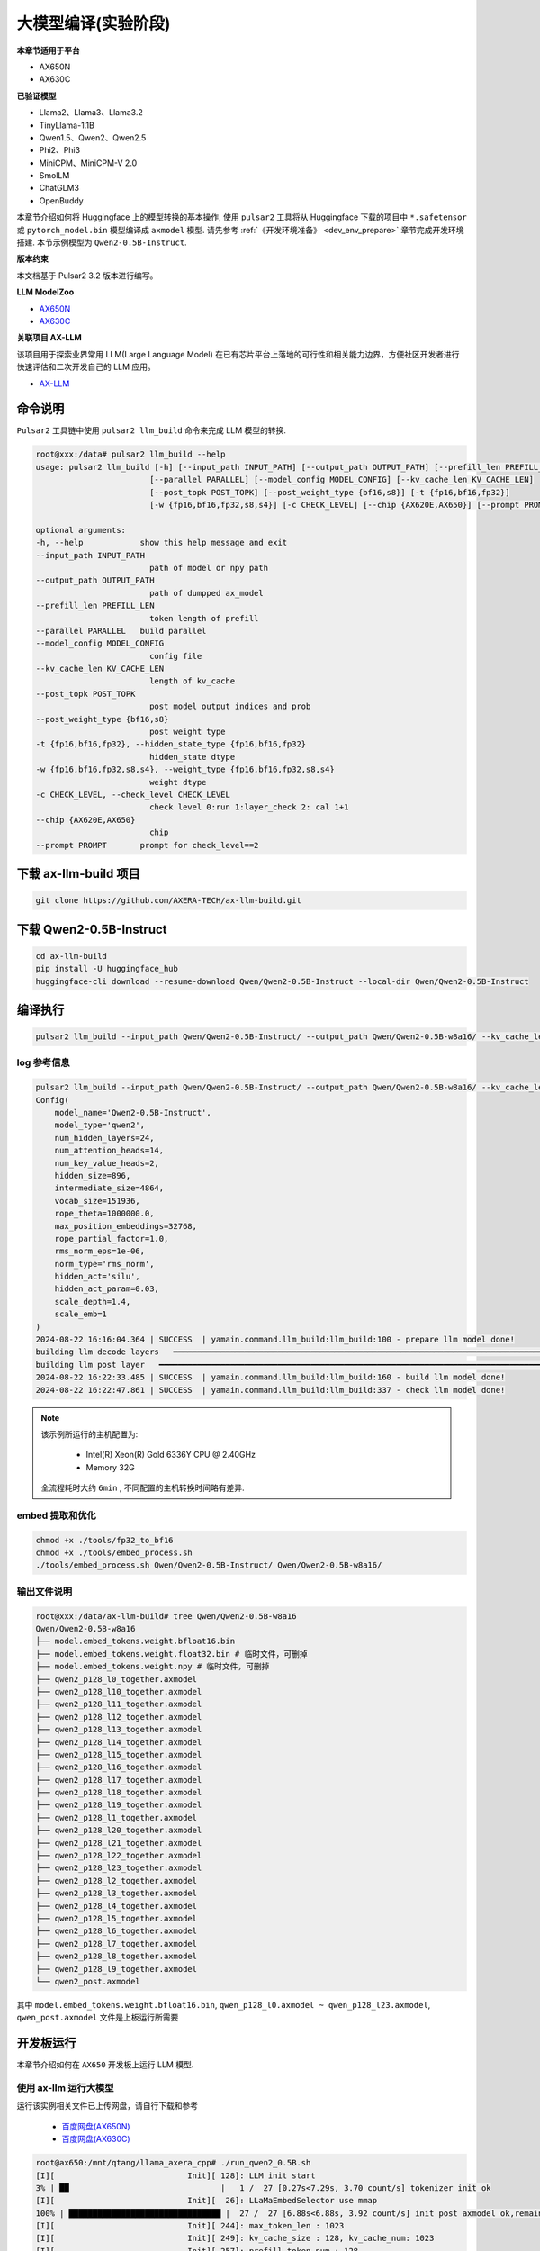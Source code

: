 ======================
大模型编译(实验阶段)
======================

**本章节适用于平台**

- AX650N
- AX630C

**已验证模型**

- Llama2、Llama3、Llama3.2
- TinyLlama-1.1B
- Qwen1.5、Qwen2、Qwen2.5
- Phi2、Phi3
- MiniCPM、MiniCPM-V 2.0
- SmolLM
- ChatGLM3
- OpenBuddy

本章节介绍如何将 Huggingface 上的模型转换的基本操作, 使用 ``pulsar2`` 工具将从 Huggingface 下载的项目中 ``*.safetensor`` 或 ``pytorch_model.bin``  模型编译成 ``axmodel`` 模型. 请先参考 :ref:`《开发环境准备》 <dev_env_prepare>` 章节完成开发环境搭建. 
本节示例模型为 ``Qwen2-0.5B-Instruct``.

**版本约束**

本文档基于 Pulsar2 3.2 版本进行编写。

**LLM ModelZoo**

- `AX650N <https://pan.baidu.com/s/1_LG-sPKnLS_LTWF3Cmcr7A?pwd=ph0e>`_
- `AX630C <https://pan.baidu.com/s/1X0aJTQM0bl8wsraspHnDUw?pwd=ifg5>`_

**关联项目 AX-LLM**

该项目用于探索业界常用 LLM(Large Language Model) 在已有芯片平台上落地的可行性和相关能力边界，方便社区开发者进行快速评估和二次开发自己的 LLM 应用。

- `AX-LLM <https://github.com/AXERA-TECH/ax-llm>`_

~~~~~~~~~~~~~~~~~~~~~~~~~~~~~~~
命令说明
~~~~~~~~~~~~~~~~~~~~~~~~~~~~~~~

``Pulsar2`` 工具链中使用 ``pulsar2 llm_build`` 命令来完成 LLM 模型的转换. 

.. code-block:: shell

    root@xxx:/data# pulsar2 llm_build --help
    usage: pulsar2 llm_build [-h] [--input_path INPUT_PATH] [--output_path OUTPUT_PATH] [--prefill_len PREFILL_LEN]
                            [--parallel PARALLEL] [--model_config MODEL_CONFIG] [--kv_cache_len KV_CACHE_LEN]
                            [--post_topk POST_TOPK] [--post_weight_type {bf16,s8}] [-t {fp16,bf16,fp32}]
                            [-w {fp16,bf16,fp32,s8,s4}] [-c CHECK_LEVEL] [--chip {AX620E,AX650}] [--prompt PROMPT]

    optional arguments:
    -h, --help            show this help message and exit
    --input_path INPUT_PATH
                            path of model or npy path
    --output_path OUTPUT_PATH
                            path of dumpped ax_model
    --prefill_len PREFILL_LEN
                            token length of prefill
    --parallel PARALLEL   build parallel
    --model_config MODEL_CONFIG
                            config file
    --kv_cache_len KV_CACHE_LEN
                            length of kv_cache
    --post_topk POST_TOPK
                            post model output indices and prob
    --post_weight_type {bf16,s8}
                            post weight type
    -t {fp16,bf16,fp32}, --hidden_state_type {fp16,bf16,fp32}
                            hidden_state dtype
    -w {fp16,bf16,fp32,s8,s4}, --weight_type {fp16,bf16,fp32,s8,s4}
                            weight dtype
    -c CHECK_LEVEL, --check_level CHECK_LEVEL
                            check level 0:run 1:layer_check 2: cal 1+1
    --chip {AX620E,AX650}
                            chip
    --prompt PROMPT       prompt for check_level==2


~~~~~~~~~~~~~~~~~~~~~~~~~~~~~~~
下载 ax-llm-build 项目
~~~~~~~~~~~~~~~~~~~~~~~~~~~~~~~

.. code-block:: shell

    git clone https://github.com/AXERA-TECH/ax-llm-build.git

~~~~~~~~~~~~~~~~~~~~~~~~~~~~~~~
下载 Qwen2-0.5B-Instruct
~~~~~~~~~~~~~~~~~~~~~~~~~~~~~~~

.. code-block:: shell

    cd ax-llm-build
    pip install -U huggingface_hub
    huggingface-cli download --resume-download Qwen/Qwen2-0.5B-Instruct --local-dir Qwen/Qwen2-0.5B-Instruct

~~~~~~~~~~~~~~~~~~~~~~~~~~~~~~~
编译执行
~~~~~~~~~~~~~~~~~~~~~~~~~~~~~~~

.. code-block:: shell

    pulsar2 llm_build --input_path Qwen/Qwen2-0.5B-Instruct/ --output_path Qwen/Qwen2-0.5B-w8a16/ --kv_cache_len 1023 --hidden_state_type bf16 --prefill_len 128 --chip AX650

^^^^^^^^^^^^^^^^^^^^^
log 参考信息
^^^^^^^^^^^^^^^^^^^^^

.. code-block::

    pulsar2 llm_build --input_path Qwen/Qwen2-0.5B-Instruct/ --output_path Qwen/Qwen2-0.5B-w8a16/ --kv_cache_len 1023 --model_config config/qwen2-0.5B.json --hidden_state_type bf16 --weight_type s8 --parallel 8
    Config(
        model_name='Qwen2-0.5B-Instruct',
        model_type='qwen2',
        num_hidden_layers=24,
        num_attention_heads=14,
        num_key_value_heads=2,
        hidden_size=896,
        intermediate_size=4864,
        vocab_size=151936,
        rope_theta=1000000.0,
        max_position_embeddings=32768,
        rope_partial_factor=1.0,
        rms_norm_eps=1e-06,
        norm_type='rms_norm',
        hidden_act='silu',
        hidden_act_param=0.03,
        scale_depth=1.4,
        scale_emb=1
    )
    2024-08-22 16:16:04.364 | SUCCESS  | yamain.command.llm_build:llm_build:100 - prepare llm model done!
    building llm decode layers   ━━━━━━━━━━━━━━━━━━━━━━━━━━━━━━━━━━━━━━━━━━━━━━━━━━━━━━━━━━━━━━━━━━━━━━━━━━━━━━━━━━━━━━━━━━━━━━━━━━━━━━━━━━━━━━━━━━━━━━━━━━━━━━━━━━━━━━━━━━━━━━━━━━━ 24/24 0:05:03
    building llm post layer   ━━━━━━━━━━━━━━━━━━━━━━━━━━━━━━━━━━━━━━━━━━━━━━━━━━━━━━━━━━━━━━━━━━━━━━━━━━━━━━━━━━━━━━━━━━━━━━━━━━━━━━━━━━━━━━━━━━━━━━━━━━━━━━━━━━━━━━━━━━━━━━━━━━━━━━━━ 1/1 0:01:25
    2024-08-22 16:22:33.485 | SUCCESS  | yamain.command.llm_build:llm_build:160 - build llm model done!
    2024-08-22 16:22:47.861 | SUCCESS  | yamain.command.llm_build:llm_build:337 - check llm model done!

.. note::

    该示例所运行的主机配置为:

        - Intel(R) Xeon(R) Gold 6336Y CPU @ 2.40GHz
        - Memory 32G

    全流程耗时大约 ``6min`` , 不同配置的主机转换时间略有差异.


^^^^^^^^^^^^^^^^^^^^^^^^^^^^^^^^^^^^
embed 提取和优化
^^^^^^^^^^^^^^^^^^^^^^^^^^^^^^^^^^^^

.. code-block:: shell  

    chmod +x ./tools/fp32_to_bf16
    chmod +x ./tools/embed_process.sh
    ./tools/embed_process.sh Qwen/Qwen2-0.5B-Instruct/ Qwen/Qwen2-0.5B-w8a16/

^^^^^^^^^^^^^^^^^^^^^^^^^^^^^^^^^^^^
输出文件说明
^^^^^^^^^^^^^^^^^^^^^^^^^^^^^^^^^^^^

.. code-block:: shell  

    root@xxx:/data/ax-llm-build# tree Qwen/Qwen2-0.5B-w8a16
    Qwen/Qwen2-0.5B-w8a16
    ├── model.embed_tokens.weight.bfloat16.bin
    ├── model.embed_tokens.weight.float32.bin # 临时文件，可删掉
    ├── model.embed_tokens.weight.npy # 临时文件，可删掉 
    ├── qwen2_p128_l0_together.axmodel
    ├── qwen2_p128_l10_together.axmodel
    ├── qwen2_p128_l11_together.axmodel
    ├── qwen2_p128_l12_together.axmodel
    ├── qwen2_p128_l13_together.axmodel
    ├── qwen2_p128_l14_together.axmodel
    ├── qwen2_p128_l15_together.axmodel
    ├── qwen2_p128_l16_together.axmodel
    ├── qwen2_p128_l17_together.axmodel
    ├── qwen2_p128_l18_together.axmodel
    ├── qwen2_p128_l19_together.axmodel
    ├── qwen2_p128_l1_together.axmodel
    ├── qwen2_p128_l20_together.axmodel
    ├── qwen2_p128_l21_together.axmodel
    ├── qwen2_p128_l22_together.axmodel
    ├── qwen2_p128_l23_together.axmodel
    ├── qwen2_p128_l2_together.axmodel
    ├── qwen2_p128_l3_together.axmodel
    ├── qwen2_p128_l4_together.axmodel
    ├── qwen2_p128_l5_together.axmodel
    ├── qwen2_p128_l6_together.axmodel
    ├── qwen2_p128_l7_together.axmodel
    ├── qwen2_p128_l8_together.axmodel
    ├── qwen2_p128_l9_together.axmodel
    └── qwen2_post.axmodel


其中 ``model.embed_tokens.weight.bfloat16.bin``, ``qwen_p128_l0.axmodel ~ qwen_p128_l23.axmodel``, ``qwen_post.axmodel`` 文件是上板运行所需要

~~~~~~~~~~~~~~~~~~~~~~~
开发板运行
~~~~~~~~~~~~~~~~~~~~~~~

本章节介绍如何在 ``AX650`` 开发板上运行 LLM 模型. 

^^^^^^^^^^^^^^^^^^^^^^^^^^^^^^^^^^^^
使用 ax-llm 运行大模型
^^^^^^^^^^^^^^^^^^^^^^^^^^^^^^^^^^^^

运行该实例相关文件已上传网盘，请自行下载和参考
  
  - `百度网盘(AX650N) <https://pan.baidu.com/s/1_LG-sPKnLS_LTWF3Cmcr7A?pwd=ph0e>`_
  - `百度网盘(AX630C) <https://pan.baidu.com/s/1X0aJTQM0bl8wsraspHnDUw?pwd=ifg5>`_

.. code-block:: shell

    root@ax650:/mnt/qtang/llama_axera_cpp# ./run_qwen2_0.5B.sh
    [I][                            Init][ 128]: LLM init start
    3% | ██                                |   1 /  27 [0.27s<7.29s, 3.70 count/s] tokenizer init ok
    [I][                            Init][  26]: LLaMaEmbedSelector use mmap
    100% | ████████████████████████████████ |  27 /  27 [6.88s<6.88s, 3.92 count/s] init post axmodel ok,remain_cmm(11317 MB)
    [I][                            Init][ 244]: max_token_len : 1023
    [I][                            Init][ 249]: kv_cache_size : 128, kv_cache_num: 1023
    [I][                            Init][ 257]: prefill_token_num : 128
    [I][                            Init][ 266]: LLM init ok
    Type "q" to exit, Ctrl+c to stop current running
    >> who are you?
    [I][                             Run][ 464]: ttft: 129.16 ms
    I am a large language model created by Alibaba Cloud. I am called Qwen.
    
    [N][                             Run][ 603]: hit eos,avg 27.22 token/s

板端运行程序编译流程，请参考我们在 github 上的开源项目 `AX-LLM <https://github.com/AXERA-TECH/ax-llm>`_


^^^^^^^^^^^^^^^^^^^^^^^^^^^^^^^^^^^^
Tokenizer 解析器说明
^^^^^^^^^^^^^^^^^^^^^^^^^^^^^^^^^^^^

ax-llm 项目中的 Tokenizer 解析器采用本地模块与 HTTP Server 两种方案，其中本地方案又尝试了 sentencepiece、tiktoken 两种方案。
但是我们在实际调试过程中发现 sentencepiece 对于不同 LLM 模型的 special tokens 支持不友好，需要用户自行处理 special tokens 的拆分，容易导致板端 token id 与 transformers 库中的 AutoTokenizer 获得的 token id 存在差异，最终影响 LLM 的输出结果正确性。
因此我们建议前期调试的时候使用 Tokenizer HTTP Server 的方式直接调用 transformers 库中的 AutoTokenizer 模块进行测试。 

Tokenizer HTTP Server 的特点：

* 保证 token id 正确
* 方便添加 chat template
* 支持本地、远端部署
* 支持多用户接入

以在网盘中已提供基于 Qwen2.5 3B 的相关文件为例

.. code-block:: shell

    root@xxx:/data/ax-llm-build# tree qwen2.5-3b-prefill-ax650/
    qwen2.5-3b-prefill-ax650/
    ├── main_prefill
    ├── qwen2.5-3B-prefill-ax650
    │   ├── model.embed_tokens.weight.bfloat16.bin
    │   ├── qwen2_p128_l0_together.axmodel
        ...
    │   ├── qwen2_p128_l12_together.axmodel
    │   └── qwen2_post.axmodel
    ├── qwen2.5_tokenizer
    │   ├── merges.txt
    │   ├── tokenizer_config.json
    │   ├── tokenizer.json
    │   └── vocab.json
    ├── qwen2.5_tokenizer.py
    ├── qwen.tiktoken
    ├── readme.txt
    └── run_qwen2.5_3B_prefill_ax650.sh

* qwen2.5_tokenizer：是 tokenizer 相关文件，从 Qwen/Qwen2.5-3B-Instruct/ 中提取
* qwen2.5_tokenizer.py：是用 python 实现的 Tokenizer HTTP Server

运行说明如下：

* python qwen2.5_tokenizer.py --host xxx.xxx.xxx.xxx --port 12345，其中 --host xxx.xxx.xxx.xxx 设置 tokenizer解析服务器的 IP 地址，确保 AX650N 能正常访问该地址。可以在具备 python 环境的 AX650N 本地运行
* 修改 run_qwen2.5_3B_prefill_ax650.sh 中 --filename_tokenizer_model 的 IP 信息和步骤1中的一致
* 运行 run_qwen2.5_3B_prefill_ax650.sh 即可

.. code-block:: shell

    root@xxx:/data/ax-llm-build# cat qwen2.5-3b-prefill-ax650/run_qwen2.5_3B_prefill_ax650.sh
    ./main_prefill \
    --template_filename_axmodel "qwen2.5-3B-prefill-ax650/qwen2_p128_l%d_together.axmodel" \
    --axmodel_num 36 \
    --tokenizer_type 2 \
    --filename_tokenizer_model http://xxx.xxx.xxx.xxx:12345 \
    --bos 0 --eos 0 \
    --filename_post_axmodel "qwen2.5-3B-prefill-ax650/qwen2_post.axmodel" \
    --filename_tokens_embed "qwen2.5-3B-prefill-ax650/model.embed_tokens.weight.bfloat16.bin" \
    --tokens_embed_num 151936 \
    --tokens_embed_size 2048 \
    --use_mmap_load_embed 1 \
    --live_print 1 \
    --continue 1 \
    --prompt "$1"

~~~~~~~~~~~~~~~~~~~~~~~
其他示例
~~~~~~~~~~~~~~~~~~~~~~~

^^^^^^^^^^^^^^^^^^^^^^^^^^^^^^^^^^^^
MiniCPM-V 2.0
^^^^^^^^^^^^^^^^^^^^^^^^^^^^^^^^^^^^

下载 MiniCPM-V 2.0


.. code-block:: shell

    cd ax-llm-build
    pip install -U huggingface_hub
    huggingface-cli download --resume-download openbmb/MiniCPM-V-2 --local-dir openbmb/MiniCPM-V-2


获取 axmodel

.. code-block:: shell

    pulsar2 llm_build --input_path openbmb/MiniCPM-V-2/ --output_path openbmb/MiniCPM-V-2-ax650 --kv_cache_len 1023 --hidden_state_type bf16 --prefill_len 128 --chip AX650

log 参考信息

.. code-block::

    pulsar2 llm_build --input_path openbmb/MiniCPM-V-2/ --output_path openbmb/MiniCPM-V-2-ax650 --kv_cache_len 1023 --hidden_state_type bf16 --prefill_len 128 --chip AX650 --parallel 8
    Config(
        model_name='openbmb/MiniCPM-V-2',
        model_type='minicpmv',
        num_hidden_layers=40,
        num_attention_heads=36,
        num_key_value_heads=36,
        hidden_size=2304,
        intermediate_size=5760,
        vocab_size=122753,
        rope_theta=10000.0,
        max_position_embeddings=4096,
        rope_partial_factor=1.0,
        rms_norm_eps=1e-05,
        norm_type='rms_norm',
        hidden_act='silu',
        hidden_act_param=0.03,
        scale_depth=1.4,
        scale_emb=12,
        dim_model_base=256
    )
    2024-10-07 15:18:38.605 | SUCCESS  | yamain.command.llm_build:llm_build:101 - prepare llm model done!
    tiling op...   ━━━━━━━━━━━━━━━━━━━━━━━━━━━━━━━━━━━━━━━━━━━━━━━━━━━━━━━━━━━━━━━━━━━━━━━━━━━━━━━━━━━━━━━━━━━━━ 3287/3287 0:00:44
    build op serially...   ━━━━━━━━━━━━━━━━━━━━━━━━━━━━━━━━━━━━━━━━━━━━━━━━━━━━━━━━━━━━━━━━━━━━━━━━━━━━━━━━━━━━━ 7610/7610 0:04:09
    build op...   ━━━━━━━━━━━━━━━━━━━━━━━━━━━━━━━━━━━━━━━━━━━━━━━━━━━━━━━━━━━━━━━━━━━━━━━━━━━━━━━━━━━━━━━━━━━━ 11485/11485 0:00:00
    add ddr swap...   ━━━━━━━━━━━━━━━━━━━━━━━━━━━━━━━━━━━━━━━━━━━━━━━━━━━━━━━━━━━━━━━━━━━━━━━━━━━━━━━━━━━━━━ 253160/253160 0:00:42
    calc input dependencies...   ━━━━━━━━━━━━━━━━━━━━━━━━━━━━━━━━━━━━━━━━━━━━━━━━━━━━━━━━━━━━━━━━━━━━━━━━━━━ 289230/289230 0:00:31
    calc output dependencies...   ━━━━━━━━━━━━━━━━━━━━━━━━━━━━━━━━━━━━━━━━━━━━━━━━━━━━━━━━━━━━━━━━━━━━━━━━━━ 289230/289230 0:00:42
    assign eu heuristic   ━━━━━━━━━━━━━━━━━━━━━━━━━━━━━━━━━━━━━━━━━━━━━━━━━━━━━━━━━━━━━━━━━━━━━━━━━━━━━━━━━━ 289230/289230 0:00:51
    assign eu onepass   ━━━━━━━━━━━━━━━━━━━━━━━━━━━━━━━━━━━━━━━━━━━━━━━━━━━━━━━━━━━━━━━━━━━━━━━━━━━━━━━━━━━━ 289230/289230 0:00:10
    assign eu greedy   ━━━━━━━━━━━━━━━━━━━━━━━━━━━━━━━━━━━━━━━━━━━━━━━━━━━━━━━━━━━━━━━━━━━━━━━━━━━━━━━━━━━━━ 289230/289230 0:00:12
    building vision model   ━━━━━━━━━━━━━━━━━━━━━━━━━━━━━━━━━━━━━━━━━━━━━━━━━━━━━━━━━━━━━━━━━━━━━━━━━━━━━━━━━━━━━━━━━━ 1/1 0:14:51
    building llm decode layers   ━━━━━━━━━━━━━━━━━━━━━━━━━━━━━━━━━━━━━━━━━━━━━━━━━━━━━━━━━━━━━━━━━━━━━━━━━━━━━━━━━━━ 40/40 0:04:24
    building llm post layer   ━━━━━━━━━━━━━━━━━━━━━━━━━━━━━━━━━━━━━━━━━━━━━━━━━━━━━━━━━━━━━━━━━━━━━━━━━━━━━━━━━━━━━━━━ 1/1 0:02:19
    2024-10-07 15:40:14.676 | SUCCESS  | yamain.command.llm_build:llm_build:170 - build llm model done!
    2024-10-07 15:40:48.246 | SUCCESS  | yamain.command.llm_build:llm_build:349 - check llm model done!


获取 embed 文件

.. code-block:: shell

    ./embed_process_vl.sh openbmb/MiniCPM-V-2/ openbmb/MiniCPM-V-2-ax650/

最终生成文件如下

.. code-block:: shell

    root@xxx: tree openbmb/MiniCPM-V-2-ax650/
    openbmb/MiniCPM-V-2-ax650/
    ├── minicpmv_p128_l0_together.axmodel
    ├── minicpmv_p128_l10_together.axmodel
    ...
    ├── minicpmv_p128_l19_together.axmodel
    ├── minicpmv_p128_l1_together.axmodel
    ├── minicpmv_p128_l20_together.axmodel
    ...
    ├── minicpmv_p128_l29_together.axmodel
    ├── minicpmv_p128_l2_together.axmodel
    ├── minicpmv_p128_l30_together.axmodel
    ...
    ├── minicpmv_p128_l39_together.axmodel
    ├── minicpmv_p128_l3_together.axmodel
    ...
    ├── minicpmv_p128_l8_together.axmodel
    ├── minicpmv_p128_l9_together.axmodel
    ├── minicpmv_post.axmodel
    ├── model.embed_tokens.weight.bfloat16.bin
    └── vpm_resampler.axmodel


上板运行

.. figure:: ../media/ssd_dog.jpg
    :alt: pipeline
    :align: center

.. code-block:: shell

    root@ax650:/llm-test/minicpm-v-2.0# ./run_minicpmv-2.sh
    [I][                            Init][ 125]: LLM init start
    2% | █                                 |   1 /  44 [0.21s<9.11s, 4.83 count/s] tokenizer init ok
    [I][                            Init][  26]: LLaMaEmbedSelector use mmap
    100% | ████████████████████████████████ |  44 /  44 [33.54s<33.54s, 1.31 count/s] init vpm axmodel ok,remain_cmm(8086 MB)
    [I][                            Init][ 284]: max_token_len : 1023
    [I][                            Init][ 289]: kv_cache_size : 2304, kv_cache_num: 1023
    [I][                            Init][ 297]: prefill_token_num : 128
    [I][                            Init][ 306]: LLM init ok
    Type "q" to exit, Ctrl+c to stop current running
    prompt >> 描述下图片
    image >> ssd_dog.jpg
    [I][                          Encode][ 365]: image encode time : 728.507019 ms
    [I][                             Run][ 589]: ttft: 520.94 ms
    这幅图片展示了一只大而毛茸茸的狗，可能是拉布拉多或类似品种，坐在黄色和红色相间的门廊上。这只狗看起来在休息，它的目光朝向相机，表情平静。在狗的后面，有一辆红色自行车，车架上有黑色的装饰，停放在门廊上。自行车上挂着几个行李袋，表明它可能用于旅行或运输。背景中，可以看到一辆白色车辆，可能是汽车，停在门廊的后面。整个场景暗示了一个家庭环境，可能是在住宅区。

    [N][                             Run][ 728]: hit eos,avg 5.55 token/s

~~~~~~~~~~~~~~~~~~~~~~~~~~~~~~~
调试说明
~~~~~~~~~~~~~~~~~~~~~~~~~~~~~~~

``pulsar2 llm_build`` 通过在编译命令中使用 ``--check_level`` 启动调试精度调试功能

* ``--check_level 1``：测试第一层的相似度
* ``--check_level 2``：指定 prompt 输入的内容，用于仿真运行编译生成的模型文件。

^^^^^^^^^^^^^^^^^^^^^
--check_level 1
^^^^^^^^^^^^^^^^^^^^^

.. code-block:: shell

    pulsar2 llm_build --check_level 1 --input_path Qwen/Qwen2-0.5B-Instruct/ --output_path Qwen/Qwen2-0.5B-w8a16/ --kv_cache_len 1023 --hidden_state_type bf16 --prefill_len 128 --chip AX650 

LOG：

.. code-block:: shell

    pulsar2 llm_build --check_level 1 --input_path Qwen/Qwen2-0.5B-Instruct/ --output_path Qwen/Qwen2-0.5B-w8a16/ --kv_cache_len 1023 --hidden_state_type bf16 --prefill_len 128 --chip AX650 --parallel 8
    Config(
        model_name='Qwen2-0.5B-Instruct',
        model_type='qwen2',
        num_hidden_layers=24,
        num_attention_heads=14,
        num_key_value_heads=2,
        hidden_size=896,
        intermediate_size=4864,
        vocab_size=151936,
        rope_theta=1000000.0,
        max_position_embeddings=32768,
        rope_partial_factor=1.0,
        rms_norm_eps=1e-06,
        norm_type='rms_norm',
        hidden_act='silu',
        hidden_act_param=0.03,
        scale_depth=1.4,
        scale_emb=1,
        dim_model_base=256
    )
    2024-10-07 01:23:28.414 | SUCCESS  | yamain.command.llm_build:llm_build:101 - prepare llm model done!
    building llm decode layers   ━━━━━━━━━━━━━━━━━━━━━━━━━━━━━━━━━━━━━━━━━━━━━━━━━━━━━━━━━━━━━━━━━━━━━━━━━━━━━━━━━━━ 24/24 0:00:39
    building llm post layer   ━━━━━━━━━━━━━━━━━━━━━━━━━━━━━━━━━━━━━━━━━━━━━━━━━━━━━━━━━━━━━━━━━━━━━━━━━━━━━━━━━━━━━━━━ 1/1 0:01:26
    2024-10-07 01:25:34.765 | SUCCESS  | yamain.command.llm_build:llm_build:170 - build llm model done!
    2024-10-07 01:25:38.740 | INFO     | yamain.command.llm_build:llm_build:294 - decode layer0_gt layer0_got cos_sim is: 0.9986067835921196
    2024-10-07 01:25:45.421 | INFO     | yamain.command.llm_build:llm_build:325 - prefill layer0_gt layer0_got cos_sim is: 0.9986067835921196
    2024-10-07 01:25:45.421 | SUCCESS  | yamain.command.llm_build:llm_build:349 - check llm model done!

^^^^^^^^^^^^^^^^^^^^^
--check_level 2
^^^^^^^^^^^^^^^^^^^^^

.. code-block:: shell

    pulsar2 llm_build --check_level 2 --prompt "<|im_start|>user\n1+1=?<|im_end|>\n<|im_start|>assistant\n" --input_path Qwen/Qwen2-0.5B-Instruct/ --output_path Qwen/Qwen2-0.5B-w8a16/ --kv_cache_len 1023 --hidden_state_type bf16 --prefill_len 128 --chip AX650 

由于会打印每一层（hidden_layer）的调试信息，信息量有点大，这里就只显示比较关键的一些内容。

.. code-block:: shell

    pulsar2 llm_build --check_level 2 --prompt "<|im_start|>user\n1+1=?<|im_end|>\n<|im_start|>assistant\n" --input_path Qwen/Qwen2-0.5B-Instruct/ --output_path Qwen/Qwen2-0.5B-w8a16/ --kv_cache_len 1023 --hidden_state_type bf16 --prefill_len 128 --chip AX650
    Config(
        model_name='Qwen2-0.5B-Instruct',
        model_type='qwen2',
        num_hidden_layers=24,
        num_attention_heads=14,
        num_key_value_heads=2,
        hidden_size=896,
        intermediate_size=4864,
        vocab_size=151936,
        rope_theta=1000000.0,
        max_position_embeddings=32768,
        rope_partial_factor=1.0,
        rms_norm_eps=1e-06,
        norm_type='rms_norm',
        hidden_act='silu',
        hidden_act_param=0.03,
        scale_depth=1.4,
        scale_emb=1,
        dim_model_base=256
    )
    2024-10-07 01:04:57.881 | SUCCESS  | yamain.command.llm_build:llm_build:101 - prepare llm model done!
    building llm decode layers   ━━━━━━━━━━━━━━━━━━━━━━━━━━━━━━━━━━━━━━━━━━━━━━━━━━━━━━━━━━━━━━━━━━━━━━━━━━━━━━━━━━━ 24/24 0:00:39
    building llm post layer   ━━━━━━━━━━━━━━━━━━━━━━━━━━━━━━━━━━━━━━━━━━━━━━━━━━━━━━━━━━━━━━━━━━━━━━━━━━━━━━━━━━━━━━━━ 1/1 0:01:26
    2024-10-07 01:07:04.398 | SUCCESS  | yamain.command.llm_build:llm_build:170 - build llm model done!
    Special tokens have been added in the vocabulary, make sure the associated word embeddings are fine-tuned or trained.
    load Qwen/Qwen2-0.5B-w8a16/qwen2_p128_l0_together
    load Qwen/Qwen2-0.5B-w8a16/qwen2_p128_l1_together
    ...
    load Qwen/Qwen2-0.5B-w8a16/qwen2_p128_l22_together
    load Qwen/Qwen2-0.5B-w8a16/qwen2_p128_l23_together
    2024-10-07 01:07:05.499 | INFO     | yasched.llm_utils:run:497 - simulate layer 0
    2024-10-07 01:07:11.902 | INFO     | yasched.llm_utils:run:503 - end simulate
    [[[-0.24707 0.0883789 -0.232422 ... -0.294922 0.0644531 -0.65625]
    [0.0649414 -0.183594 -0.251953 ... -0.248047 -0.0231934 -0.138672]
    [0.0766602 -0.0961914 0.152344 ... -0.0125732 0.106445 0.15625]
    ...
    [-0.0737305 -0.210938 -0.455078 ... -0.640625 0.0429688 -0.263672]
    [-0.0737305 -0.210938 -0.455078 ... -0.640625 0.0429688 -0.263672]
    [-0.0737305 -0.210938 -0.455078 ... -0.640625 0.0429688 -0.263672]]]
    2024-10-07 01:07:11.903 | INFO     | yasched.llm_utils:run:497 - simulate layer 1
    ...
    2024-10-07 01:09:35.992 | INFO     | yasched.llm_utils:run:497 - simulate layer 23
    2024-10-07 01:09:42.591 | INFO     | yasched.llm_utils:run:503 - end simulate
    [[[-1.25 0.222656 2.375 ... 2.07812 -0.410156 1.84375]
    [-0.289062 -1.08594 0.234375 ... 1.07812 -0.257812 -1.96094]
    [-0.0839844 -0.542969 0.636719 ... 3.21875 -0.351562 -2.01562]
    ...
    [-3.21875 -0.478516 1.42188 ... 4.8125 1.21875 -0.294922]
    [-3.21875 -0.478516 1.42188 ... 4.8125 1.21875 -0.294922]
    [-3.21875 -0.478516 1.42188 ... 4.8125 1.21875 -0.294922]]]
    2
    posibile ('\n', 0.0),('答案', 0.0),('Result', 0.0),('0', 0.0),('3', 0.0),('2', 1.0),('1', 0.0),('Answer', 0.0),('\\', 0.0),('4', 0.0)
    load Qwen/Qwen2-0.5B-w8a16/qwen2_p128_l0_together
    load Qwen/Qwen2-0.5B-w8a16/qwen2_p128_l1_together
    load Qwen/Qwen2-0.5B-w8a16/qwen2_p128_l2_together
    ...
    start_indice = 12
    2024-10-07 01:10:37.005 | INFO     | yasched.llm_utils:run:556 - simulate layer 23
    2024-10-07 01:10:38.859 | INFO     | yasched.llm_utils:run:562 - end simulate
    [-0.310547 -2.21875 0.871094 -1.86719 -0.546875]
    start_indice = 12
    <|im_end|>
    posibile ('\n', 0.0),('\\t', 0.0),('<|im_start|>', 0.0),(' \\', 0.0),('.', 0.0),('\n\n', 0.0),(' ', 0.0),('\\', 0.0),('<|im_end|>', 1.0),('\\n', 0.0)
    ====================================================================================================
    <|im_start|>user\n1+1=?<|im_end|>\n<|im_start|>assistant\n2<|im_end|>
    ====================================================================================================
    hit eos!
    2024-10-07 01:10:51.637 | SUCCESS  | yamain.command.llm_build:llm_build:349 - check llm model done!

